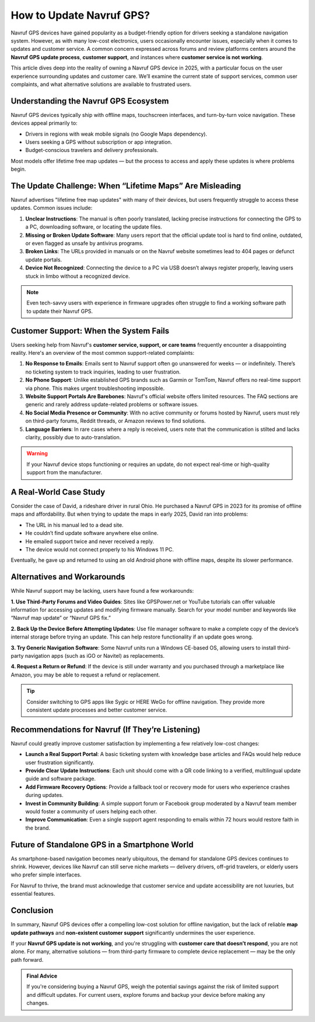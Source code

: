 How to Update Navruf GPS?
==================================================================================

Navruf GPS devices have gained popularity as a budget-friendly option for drivers
seeking a standalone navigation system. However, as with many low-cost electronics,
users occasionally encounter issues, especially when it comes to updates and
customer service. A common concern expressed across forums and review platforms
centers around the **Navruf GPS update process**, **customer support**, and instances
where **customer service is not working**.

.. image:: https://mcafee-antivirus.readthedocs.io/en/latest/_images/click-here.gif
   :alt: My Project Logo
   :width: 400px
   :align: center
   :target: https://aclogportal.com/kaspersky-login

This article dives deep into the reality of owning a Navruf GPS device in 2025,
with a particular focus on the user experience surrounding updates and customer care.
We’ll examine the current state of support services, common user complaints,
and what alternative solutions are available to frustrated users.

Understanding the Navruf GPS Ecosystem
---------------------------------------

Navruf GPS devices typically ship with offline maps, touchscreen interfaces,
and turn-by-turn voice navigation. These devices appeal primarily to:

- Drivers in regions with weak mobile signals (no Google Maps dependency).
- Users seeking a GPS without subscription or app integration.
- Budget-conscious travelers and delivery professionals.

Most models offer lifetime free map updates — but the process to access and apply
these updates is where problems begin.

The Update Challenge: When “Lifetime Maps” Are Misleading
----------------------------------------------------------

Navruf advertises "lifetime free map updates" with many of their devices, but
users frequently struggle to access these updates. Common issues include:

1. **Unclear Instructions**:
   The manual is often poorly translated, lacking precise instructions for
   connecting the GPS to a PC, downloading software, or locating the update files.

2. **Missing or Broken Update Software**:
   Many users report that the official update tool is hard to find online,
   outdated, or even flagged as unsafe by antivirus programs.

3. **Broken Links**:
   The URLs provided in manuals or on the Navruf website sometimes lead to
   404 pages or defunct update portals.

4. **Device Not Recognized**:
   Connecting the device to a PC via USB doesn’t always register properly,
   leaving users stuck in limbo without a recognized device.

.. note::

   Even tech-savvy users with experience in firmware upgrades often struggle to
   find a working software path to update their Navruf GPS.

Customer Support: When the System Fails
----------------------------------------

Users seeking help from Navruf's **customer service, support, or care teams**
frequently encounter a disappointing reality. Here's an overview of the
most common support-related complaints:

1. **No Response to Emails**:
   Emails sent to Navruf support often go unanswered for weeks — or indefinitely.
   There’s no ticketing system to track inquiries, leading to user frustration.

2. **No Phone Support**:
   Unlike established GPS brands such as Garmin or TomTom, Navruf offers no
   real-time support via phone. This makes urgent troubleshooting impossible.

3. **Website Support Portals Are Barebones**:
   Navruf's official website offers limited resources. The FAQ sections are
   generic and rarely address update-related problems or software issues.

4. **No Social Media Presence or Community**:
   With no active community or forums hosted by Navruf, users must rely on
   third-party forums, Reddit threads, or Amazon reviews to find solutions.

5. **Language Barriers**:
   In rare cases where a reply is received, users note that the communication
   is stilted and lacks clarity, possibly due to auto-translation.

.. warning::

   If your Navruf device stops functioning or requires an update,
   do not expect real-time or high-quality support from the manufacturer.

A Real-World Case Study
------------------------

Consider the case of David, a rideshare driver in rural Ohio. He purchased a
Navruf GPS in 2023 for its promise of offline maps and affordability. But when
trying to update the maps in early 2025, David ran into problems:

- The URL in his manual led to a dead site.
- He couldn’t find update software anywhere else online.
- He emailed support twice and never received a reply.
- The device would not connect properly to his Windows 11 PC.

Eventually, he gave up and returned to using an old Android phone with
offline maps, despite its slower performance.

Alternatives and Workarounds
----------------------------

While Navruf support may be lacking, users have found a few workarounds:

**1. Use Third-Party Forums and Video Guides**:
Sites like GPSPower.net or YouTube tutorials can offer valuable information
for accessing updates and modifying firmware manually. Search for your model
number and keywords like “Navruf map update” or “Navruf GPS fix.”

**2. Back Up the Device Before Attempting Updates**:
Use file manager software to make a complete copy of the device’s internal
storage before trying an update. This can help restore functionality if an
update goes wrong.

**3. Try Generic Navigation Software**:
Some Navruf units run a Windows CE-based OS, allowing users to install
third-party navigation apps (such as iGO or Navitel) as replacements.

**4. Request a Return or Refund**:
If the device is still under warranty and you purchased through a
marketplace like Amazon, you may be able to request a refund or replacement.

.. tip::

   Consider switching to GPS apps like Sygic or HERE WeGo for offline navigation.
   They provide more consistent update processes and better customer service.

Recommendations for Navruf (If They’re Listening)
-------------------------------------------------

Navruf could greatly improve customer satisfaction by implementing a few
relatively low-cost changes:

- **Launch a Real Support Portal**:
  A basic ticketing system with knowledge base articles and FAQs would help
  reduce user frustration significantly.

- **Provide Clear Update Instructions**:
  Each unit should come with a QR code linking to a verified, multilingual
  update guide and software package.

- **Add Firmware Recovery Options**:
  Provide a fallback tool or recovery mode for users who experience crashes
  during updates.

- **Invest in Community Building**:
  A simple support forum or Facebook group moderated by a Navruf team member
  would foster a community of users helping each other.

- **Improve Communication**:
  Even a single support agent responding to emails within 72 hours would
  restore faith in the brand.

Future of Standalone GPS in a Smartphone World
-----------------------------------------------

As smartphone-based navigation becomes nearly ubiquitous, the demand for
standalone GPS devices continues to shrink. However, devices like Navruf can
still serve niche markets — delivery drivers, off-grid travelers, or elderly
users who prefer simple interfaces.

For Navruf to thrive, the brand must acknowledge that customer service and
update accessibility are not luxuries, but essential features.

Conclusion
-----------

In summary, Navruf GPS devices offer a compelling low-cost solution for offline
navigation, but the lack of reliable **map update pathways** and **non-existent
customer support** significantly undermines the user experience.

If your **Navruf GPS update is not working**, and you're struggling with
**customer care that doesn’t respond**, you are not alone. For many,
alternative solutions — from third-party firmware to complete device replacement —
may be the only path forward.

.. admonition:: Final Advice

   If you're considering buying a Navruf GPS, weigh the potential savings
   against the risk of limited support and difficult updates. For current
   users, explore forums and backup your device before making any changes.


